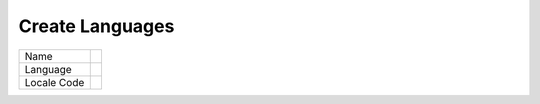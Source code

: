 ==================
Create Languages
==================



.. image:: /Images/create_languages.png
  

================  ======================================================================================================
Name	    	  

Language	     	  

Locale Code       
        
================  ======================================================================================================
   
   

